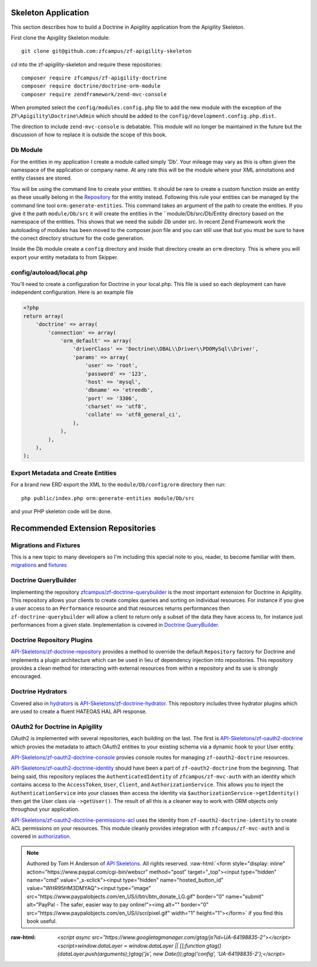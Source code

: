 Skeleton Application
====================

This section describes how to build a Doctrine in Apigility application from the Apigility Skeleton.

First clone the Apigility Skeleton module::

  git clone git@github.com:zfcampus/zf-apigility-skeleton

`cd` into the zf-apigility-skeleton and require these repositories::

  composer require zfcampus/zf-apigility-doctrine
  composer require doctrine/doctrine-orm-module
  composer require zendframework/zend-mvc-console

When prompted select the ``config/modules.config.php`` file to add the new module with the exception of the ``ZF\Apigility\Doctrine\Admin``
which should be added to the ``config/development.config.php.dist``.

The direction to include ``zend-mvc-console`` is debatable.  This module will no longer be maintained in the future but the discussion of
how to replace it is outside the scope of this book.


Db Module
---------

For the entities in my application I create a module called simply 'Db'.  Your mileage may vary as this is often given the namespace
of the application or company name.  At any rate this will be the module where your XML annotations and entity classes are stored.

You will be using the command line to create your entities.  It should be rare to create a custom function inside an entity as these
usually belong in the
`Repository <http://docs.doctrine-project.org/projects/doctrine-orm/en/latest/reference/working-with-objects.html#custom-repositories>`_
for the entity instead.  Following this rule your entities can be managed by the command line tool ``orm:generate-entities``.  This command
takes an argument of the path to create the entities.  If you give it the path ``module/Db/src`` it will create the entities in the
``module/Db/src/Db/Entity directory based on the namespace of the entities.  This shows that we need the subdir `Db` under `src`.  In
recent Zend Framework work the autoloading of modules has been moved to the composer.json file and you can still use that but you must be
sure to have the correct directory structure for the code generation.

Inside the Db module create a ``config`` directory and inside that directory create an ``orm`` directory.  This is where you will export
your entity metadata to from Skipper.


config/autoload/local.php
-------------------------

You'll need to create a configuration for Doctrine in your local.php.  This file is used so each deployment can have independent
configuration.  Here is an example file

.. code-block:: php

    <?php
    return array(
        'doctrine' => array(
            'connection' => array(
                'orm_default' => array(
                    'driverClass' => 'Doctrine\\DBAL\\Driver\\PDOMySql\\Driver',
                    'params' => array(
                        'user' => 'root',
                        'password' => '123',
                        'host' => 'mysql',
                        'dbname' => 'etreedb',
                        'port' => '3306',
                        'charset' => 'utf8',
                        'collate' => 'utf8_general_ci',
                    ),
                ),
            ),
        ),
    );


Export Metadata and Create Entities
-----------------------------------

For a brand new ERD export the XML to the ``module/Db/config/orm`` directory then run::

  php public/index.php orm:generate-entities module/Db/src

and  your PHP skeleton code will be done.


Recommended Extension Repositories
==================================


Migrations and Fixtures
-----------------------

This is a new topic to many developers so I'm including this special note to you, reader, to become familiar with them.
`migrations <https://github.com/doctrine/migrations>`_ and `fixtures <https://github.com/API-Skeletons/zf-doctrine-data-fixture>`_


Doctrine QueryBuilder
---------------------

Implementing the repository `zfcampus/zf-doctrine-querybuilder <https://github.com/zfcampus/zf-doctrine-querybuilder>`_
is the most important extension for Doctrine in Apigility.  This repository allows your clients to create complex queries and sorting
on individual resources.   For instance if you give a user access to an ``Performance`` resource and that resources returns performances
then ``zf-doctrine-querybuilder`` will allow a client to return only a subset of the data they have access to, for instance just
performances from a given state.  Implementation is covered in `Doctrine QueryBuilder <querybuilder>`_.


Doctrine Repository Plugins
---------------------------

`API-Skeletons/zf-doctrine-repository <https://github.com/API-Skeletons/zf-doctrine-repository>`_
provides a method to override the default ``Repository`` factory for Doctrine and implements a plugin architecture which can be used
in lieu of dependency injection into repositories.  This repository provides a clean method for interacting with external resources from
within a repository and its use is strongly encouraged.


Doctrine Hydrators
------------------

Covered also in `hydrators <hydrators>`_ is `API-Skeletons/zf-doctrine-hydrator <https://github.com/API-Skeletons/zf-doctrine-hydrator>`_.
This repository includes three hydrator plugins which are used to create a fluent HATEOAS HAL API response.


OAuth2 for Doctrine in Apigility
--------------------------------

OAuth2 is implemented with several repositories, each building on the last.  The first is
`API-Skeletons/zf-oauth2-doctrine <https://github.com/API-Skeletons/zf-oauth2-doctrine>`_ which provies the metadata to attach OAuth2
entities to your existing schema via a dynamic hook to your User entity.

`API-Skeletons/zf-oauth2-doctrine-console <https://github.com/API-Skeletons/zf-oauth2-doctrine-console>`_ provies console routes for
managing ``zf-oauth2-doctrine`` resources.

`API-Skeletons/zf-oauth2-doctrine-identity <https://github.com/API-Skeletons/zf-oauth2-doctrine-identity>`_ should have been a part of
``zf-oauth2-doctrine`` from the beginning.  That being said, this repository replaces the ``AuthenticatedIdentity`` of
``zfcampus/zf-mvc-auth`` with an identity which contains access to the ``AccessToken``, ``User``, ``Client``, and ``AuthorizationService``.  This allows you to inject the ``AuthenticationService`` into your classes then access the identity via
``$authorizationService->getIdentity()`` then get the User class via ``->getUser()``.  The result of all this is a cleaner way to work
with ORM objects only throughout your application.

`API-Skeletons/zf-oauth2-doctrine-permissions-acl <https://github.com/API-Skeletons/zf-oauth2-doctrine-permissions-acl>`_ uses the
identity from ``zf-oauth2-doctrine-identity`` to create ACL permissions on your resources.  This module cleanly provides integration
with ``zfcampus/zf-mvc-auth`` and is covered in `authorization <authorization>`_.


.. role:: raw-html(raw)
   :format: html

.. note::
  Authored by Tom H Anderson of `API Skeletons <https://apiskeletons.com>`_.
  All rights reserved.  :raw-html:`<form style="display: inline" action="https://www.paypal.com/cgi-bin/webscr" method="post" target="_top"><input type="hidden" name="cmd" value="_s-xclick"><input type="hidden" name="hosted_button_id" value="WHR95HM3DMYAQ"><input type="image" src="https://www.paypalobjects.com/en_US/i/btn/btn_donate_LG.gif" border="0" name="submit" alt="PayPal - The safer, easier way to pay online!"><img alt="" border="0" src="https://www.paypalobjects.com/en_US/i/scr/pixel.gif" width="1" height="1"></form>`
  if you find this book useful.


:raw-html: `<script async src="https://www.googletagmanager.com/gtag/js?id=UA-64198835-2"></script><script>window.dataLayer = window.dataLayer || [];function gtag(){dataLayer.push(arguments);}gtag('js', new Date());gtag('config', 'UA-64198835-2');</script>`

